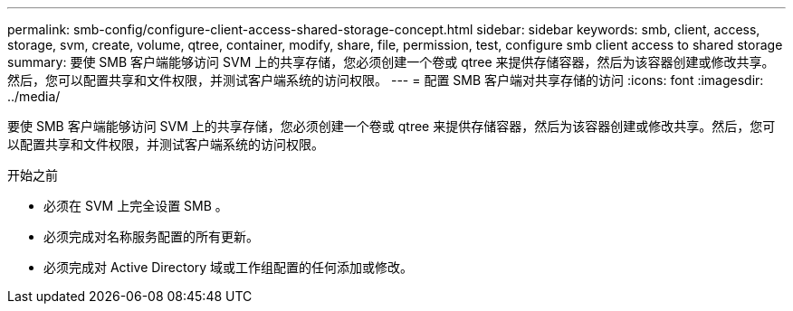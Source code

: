 ---
permalink: smb-config/configure-client-access-shared-storage-concept.html 
sidebar: sidebar 
keywords: smb, client, access, storage, svm, create, volume, qtree, container, modify, share, file, permission, test, configure smb client access to shared storage 
summary: 要使 SMB 客户端能够访问 SVM 上的共享存储，您必须创建一个卷或 qtree 来提供存储容器，然后为该容器创建或修改共享。然后，您可以配置共享和文件权限，并测试客户端系统的访问权限。 
---
= 配置 SMB 客户端对共享存储的访问
:icons: font
:imagesdir: ../media/


[role="lead"]
要使 SMB 客户端能够访问 SVM 上的共享存储，您必须创建一个卷或 qtree 来提供存储容器，然后为该容器创建或修改共享。然后，您可以配置共享和文件权限，并测试客户端系统的访问权限。

.开始之前
* 必须在 SVM 上完全设置 SMB 。
* 必须完成对名称服务配置的所有更新。
* 必须完成对 Active Directory 域或工作组配置的任何添加或修改。

